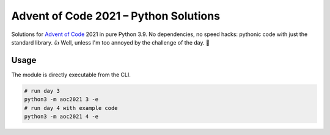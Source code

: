 ######################################
Advent of Code 2021 – Python Solutions
######################################

Solutions for `Advent of Code <https://adventofcode.com>`_ 2021 in pure Python 3.9.
No dependencies, no speed hacks:
pythonic code with just the standard library. 👍
Well, unless I'm too annoyed by the challenge of the day. 🤪

Usage
-----

The module is directly executable from the CLI.

.. code:: bash

    # run day 3
    python3 -m aoc2021 3 -e
    # run day 4 with example code
    python3 -m aoc2021 4 -e
